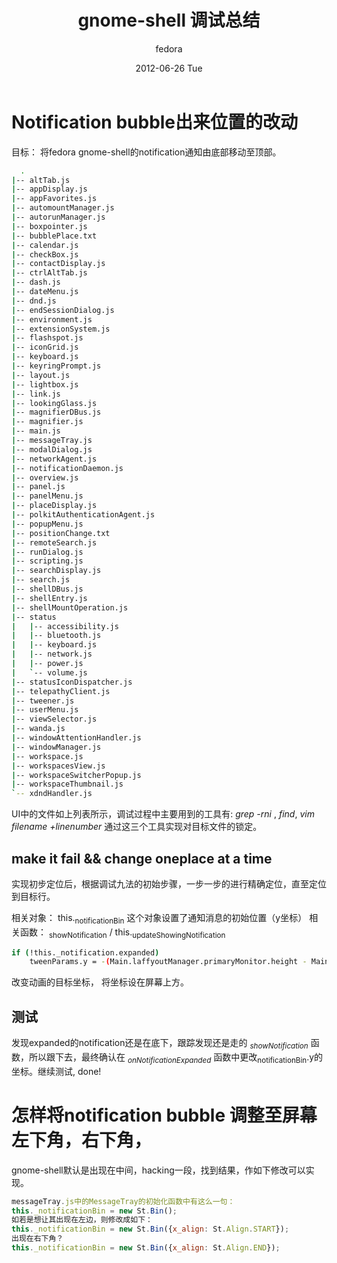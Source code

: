 #+TITLE:     gnome-shell 调试总结
#+AUTHOR:    fedora
#+EMAIL:     fedora@localhost.localdomain
#+DATE:      2012-06-26 Tue
#+DESCRIPTION:
#+KEYWORDS:
#+LANGUAGE:  en
#+OPTIONS:   H:3 num:t toc:t \n:nil @:t ::t |:t ^:t -:t f:t *:t <:t
#+OPTIONS:   TeX:t LaTeX:t skip:nil d:nil todo:t pri:nil tags:not-in-toc
#+INFOJS_OPT: view:nil toc:nil ltoc:t mouse:underline buttons:0 path:http://orgmode.org/org-info.js
#+EXPORT_SELECT_TAGS: export
#+EXPORT_EXCLUDE_TAGS: noexport
#+LINK_UP:   
#+LINK_HOME: 
#+XSLT:
#+STYLE: <link rel="stylesheet" href="./include/css/worg.css" type="text/css" />
#+STYLE: <link rel="stylesheet" href="./include/css/worg-classic.css" type="text/css" />

* Notification bubble出来位置的改动
  目标： 将fedora gnome-shell的notification通知由底部移动至顶部。
  #+begin_src bash
  .
|-- altTab.js
|-- appDisplay.js
|-- appFavorites.js
|-- automountManager.js
|-- autorunManager.js
|-- boxpointer.js
|-- bubblePlace.txt
|-- calendar.js
|-- checkBox.js
|-- contactDisplay.js
|-- ctrlAltTab.js
|-- dash.js
|-- dateMenu.js
|-- dnd.js
|-- endSessionDialog.js
|-- environment.js
|-- extensionSystem.js
|-- flashspot.js
|-- iconGrid.js
|-- keyboard.js
|-- keyringPrompt.js
|-- layout.js
|-- lightbox.js
|-- link.js
|-- lookingGlass.js
|-- magnifierDBus.js
|-- magnifier.js
|-- main.js
|-- messageTray.js
|-- modalDialog.js
|-- networkAgent.js
|-- notificationDaemon.js
|-- overview.js
|-- panel.js
|-- panelMenu.js
|-- placeDisplay.js
|-- polkitAuthenticationAgent.js
|-- popupMenu.js
|-- positionChange.txt
|-- remoteSearch.js
|-- runDialog.js
|-- scripting.js
|-- searchDisplay.js
|-- search.js
|-- shellDBus.js
|-- shellEntry.js
|-- shellMountOperation.js
|-- status
|   |-- accessibility.js
|   |-- bluetooth.js
|   |-- keyboard.js
|   |-- network.js
|   |-- power.js
|   `-- volume.js
|-- statusIconDispatcher.js
|-- telepathyClient.js
|-- tweener.js
|-- userMenu.js
|-- viewSelector.js
|-- wanda.js
|-- windowAttentionHandler.js
|-- windowManager.js
|-- workspace.js
|-- workspacesView.js
|-- workspaceSwitcherPopup.js
|-- workspaceThumbnail.js
`-- xdndHandler.js

  #+end_src
  UI中的文件如上列表所示，调试过程中主要用到的工具有: /grep -rni/ , /find/, /vim filename +linenumber/ 通过这三个工具实现对目标文件的锁定。

** make it fail && change oneplace at a time
   实现初步定位后，根据调试九法的初始步骤，一步一步的进行精确定位，直至定位到目标行。

   相关对象： this._notificationBin 这个对象设置了通知消息的初始位置（y坐标）
   相关函数： _showNotification / this._updateShowingNotification
   #+begin_src bash
   if (!this._notification.expanded)
       tweenParams.y = -(Main.laffyoutManager.primaryMonitor.height - Main.panel.actor.height * 2 - 10); 
   #+end_src
   改变动画的目标坐标， 将坐标设在屏幕上方。
** 测试
   发现expanded的notification还是在底下，跟踪发现还是走的 /_showNotification/ 函数，所以跟下去，最终确认在 /_onNotificationExpanded/ 函数中更改_notificationBin.y的坐标。继续测试, done!
   
   


* 怎样将notification bubble 调整至屏幕左下角，右下角，
  gnome-shell默认是出现在中间，hacking一段，找到结果，作如下修改可以实现。
  #+begin_src javascript
  messageTray.js中的MessageTray的初始化函数中有这么一句：
  this._notificationBin = new St.Bin();
  如若是想让其出现在左边，则修改成如下：
  this._notificationBin = new St.Bin({x_align: St.Align.START});
  出现在右下角？
  this._notificationBin = new St.Bin({x_align: St.Align.END});

  #+end_src

